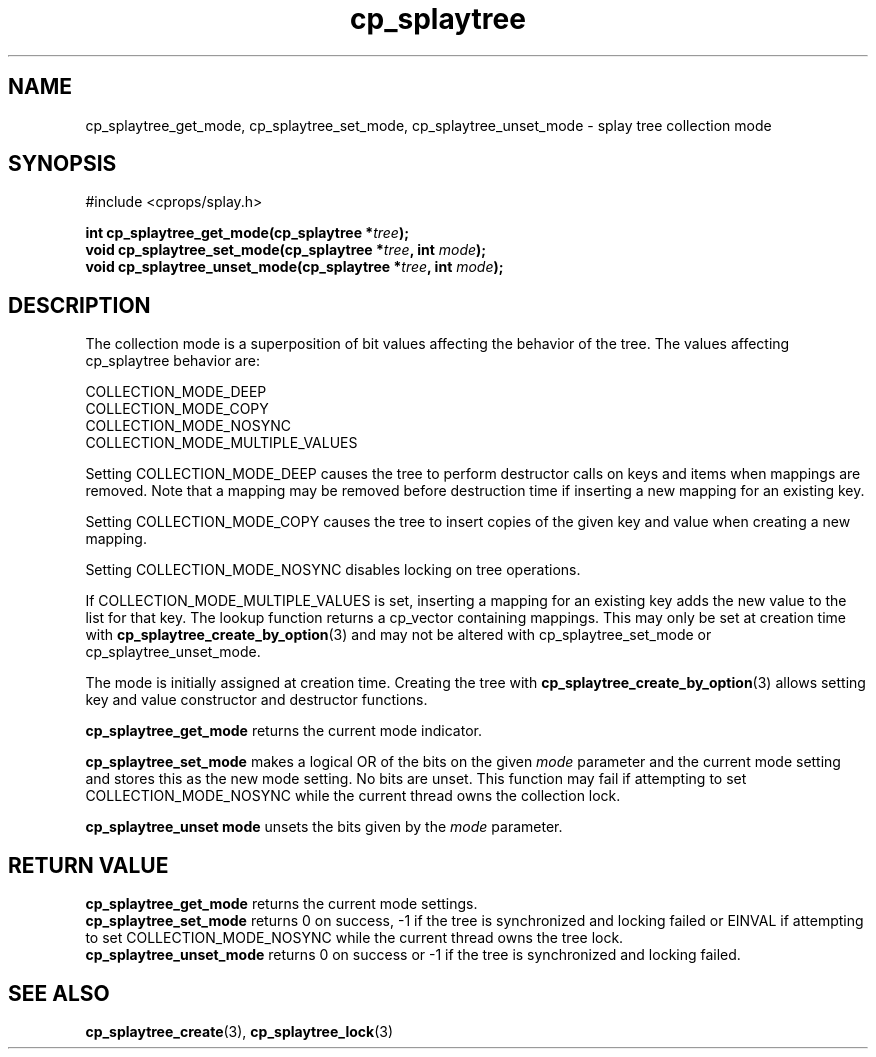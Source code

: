 .TH cp_splaytree 3 "MAY 2006" libcprops.0.1.3 "libcprops - cp_splaytree"
.SH NAME
cp_splaytree_get_mode, cp_splaytree_set_mode, 
cp_splaytree_unset_mode \- splay tree collection mode

.SH SYNOPSIS
#include <cprops/splay.h>

.BI "int cp_splaytree_get_mode(cp_splaytree *" tree ");
.br
.BI "void cp_splaytree_set_mode(cp_splaytree *" tree ", int " mode ");
.br
.BI "void cp_splaytree_unset_mode(cp_splaytree *" tree ", int " mode ");

.SH DESCRIPTION
The collection mode is a superposition of bit values affecting the behavior of 
the tree. The values affecting cp_splaytree behavior are:

.nf
  COLLECTION_MODE_DEEP
  COLLECTION_MODE_COPY
  COLLECTION_MODE_NOSYNC
  COLLECTION_MODE_MULTIPLE_VALUES
.fi

Setting COLLECTION_MODE_DEEP causes the tree to perform destructor calls on 
keys and items when mappings are removed. Note that a mapping may be removed
before destruction time if inserting a new mapping for an existing key. 
.sp
Setting COLLECTION_MODE_COPY causes the tree to insert copies of the given key
and value when creating a new mapping. 
.sp
Setting COLLECTION_MODE_NOSYNC disables locking on tree operations. 
.sp
If COLLECTION_MODE_MULTIPLE_VALUES is set, inserting a mapping for an existing
key adds the new value to the list for that key. The lookup function returns
a cp_vector containing mappings. This may only be set at creation time with
.BR cp_splaytree_create_by_option (3)
and may not be altered with cp_splaytree_set_mode or cp_splaytree_unset_mode.

The mode is initially assigned at creation time. Creating the tree with
.BR cp_splaytree_create_by_option (3)
allows setting key and value constructor and destructor functions.
.sp
.B cp_splaytree_get_mode
returns the current mode indicator.
.sp
.B cp_splaytree_set_mode
makes a logical OR of the bits on the given 
.I mode
parameter and the current mode setting and stores this as the new mode setting.
No bits are unset. This function may fail if attempting to set 
COLLECTION_MODE_NOSYNC while the current thread owns the collection lock.
.sp
.B cp_splaytree_unset mode
unsets the bits given by the 
.I mode
parameter.

.SH RETURN VALUE
.B cp_splaytree_get_mode
returns the current mode settings.
.br
.B cp_splaytree_set_mode
returns 0 on success, -1 if the tree is synchronized and locking failed or 
EINVAL if attempting to set COLLECTION_MODE_NOSYNC while the current thread 
owns the tree lock.
.br
.B cp_splaytree_unset_mode
returns 0 on success or -1 if the tree is synchronized and locking failed. 

.SH SEE ALSO
.BR cp_splaytree_create (3),
.BR cp_splaytree_lock (3)
